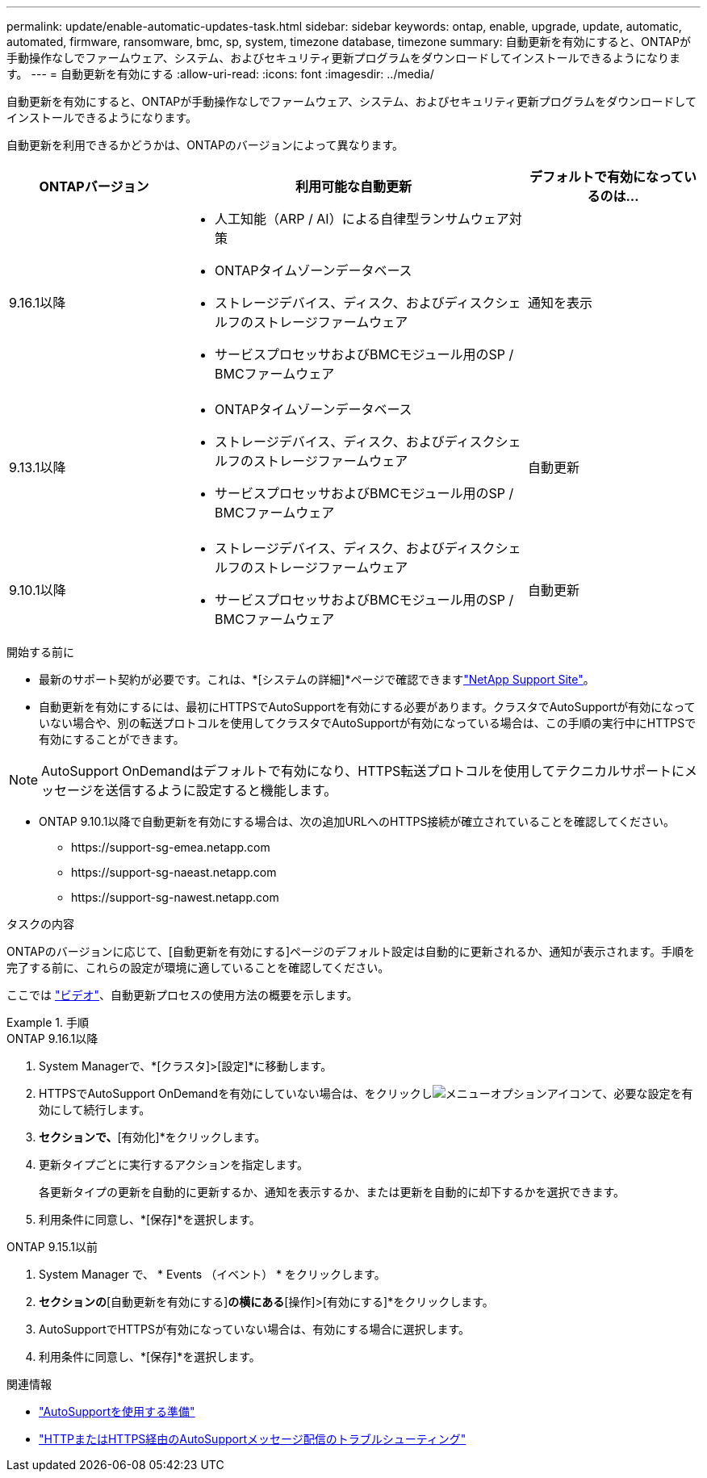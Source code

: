 ---
permalink: update/enable-automatic-updates-task.html 
sidebar: sidebar 
keywords: ontap, enable, upgrade, update, automatic, automated, firmware, ransomware, bmc, sp, system, timezone database, timezone 
summary: 自動更新を有効にすると、ONTAPが手動操作なしでファームウェア、システム、およびセキュリティ更新プログラムをダウンロードしてインストールできるようになります。 
---
= 自動更新を有効にする
:allow-uri-read: 
:icons: font
:imagesdir: ../media/


[role="lead"]
自動更新を有効にすると、ONTAPが手動操作なしでファームウェア、システム、およびセキュリティ更新プログラムをダウンロードしてインストールできるようになります。

自動更新を利用できるかどうかは、ONTAPのバージョンによって異なります。

[cols="25,50,25"]
|===
| ONTAPバージョン | 利用可能な自動更新 | デフォルトで有効になっているのは… 


| 9.16.1以降  a| 
* 人工知能（ARP / AI）による自律型ランサムウェア対策
* ONTAPタイムゾーンデータベース
* ストレージデバイス、ディスク、およびディスクシェルフのストレージファームウェア
* サービスプロセッサおよびBMCモジュール用のSP / BMCファームウェア

| 通知を表示 


| 9.13.1以降  a| 
* ONTAPタイムゾーンデータベース
* ストレージデバイス、ディスク、およびディスクシェルフのストレージファームウェア
* サービスプロセッサおよびBMCモジュール用のSP / BMCファームウェア

| 自動更新 


| 9.10.1以降  a| 
* ストレージデバイス、ディスク、およびディスクシェルフのストレージファームウェア
* サービスプロセッサおよびBMCモジュール用のSP / BMCファームウェア

| 自動更新 
|===
.開始する前に
* 最新のサポート契約が必要です。これは、*[システムの詳細]*ページで確認できますlink:https://mysupport.netapp.com/site/["NetApp Support Site"^]。
* 自動更新を有効にするには、最初にHTTPSでAutoSupportを有効にする必要があります。クラスタでAutoSupportが有効になっていない場合や、別の転送プロトコルを使用してクラスタでAutoSupportが有効になっている場合は、この手順の実行中にHTTPSで有効にすることができます。



NOTE: AutoSupport OnDemandはデフォルトで有効になり、HTTPS転送プロトコルを使用してテクニカルサポートにメッセージを送信するように設定すると機能します。

* ONTAP 9.10.1以降で自動更新を有効にする場合は、次の追加URLへのHTTPS接続が確立されていることを確認してください。
+
** \https://support-sg-emea.netapp.com
** \https://support-sg-naeast.netapp.com
** \https://support-sg-nawest.netapp.com




.タスクの内容
ONTAPのバージョンに応じて、[自動更新を有効にする]ページのデフォルト設定は自動的に更新されるか、通知が表示されます。手順を完了する前に、これらの設定が環境に適していることを確認してください。

ここでは https://www.youtube.com/watch?v=GoABILT85hQ["ビデオ"^]、自動更新プロセスの使用方法の概要を示します。

.手順
[role="tabbed-block"]
====
.ONTAP 9.16.1以降
--
. System Managerで、*[クラスタ]>[設定]*に移動します。
. HTTPSでAutoSupport OnDemandを有効にしていない場合は、をクリックしimage:icon_kabob.gif["メニューオプションアイコン"]て、必要な設定を有効にして続行します。
. [ソフトウェアの更新]*セクションで、*[有効化]*をクリックします。
. 更新タイプごとに実行するアクションを指定します。
+
各更新タイプの更新を自動的に更新するか、通知を表示するか、または更新を自動的に却下するかを選択できます。

. 利用条件に同意し、*[保存]*を選択します。


--
.ONTAP 9.15.1以前
--
. System Manager で、 * Events （イベント） * をクリックします。
. [概要]*セクションの*[自動更新を有効にする]*の横にある*[操作]>[有効にする]*をクリックします。
. AutoSupportでHTTPSが有効になっていない場合は、有効にする場合に選択します。
. 利用条件に同意し、*[保存]*を選択します。


--
====
.関連情報
* link:../system-admin/requirements-autosupport-reference.html["AutoSupportを使用する準備"]
* link:../system-admin/troubleshoot-autosupport-https-task.html["HTTPまたはHTTPS経由のAutoSupportメッセージ配信のトラブルシューティング"]

